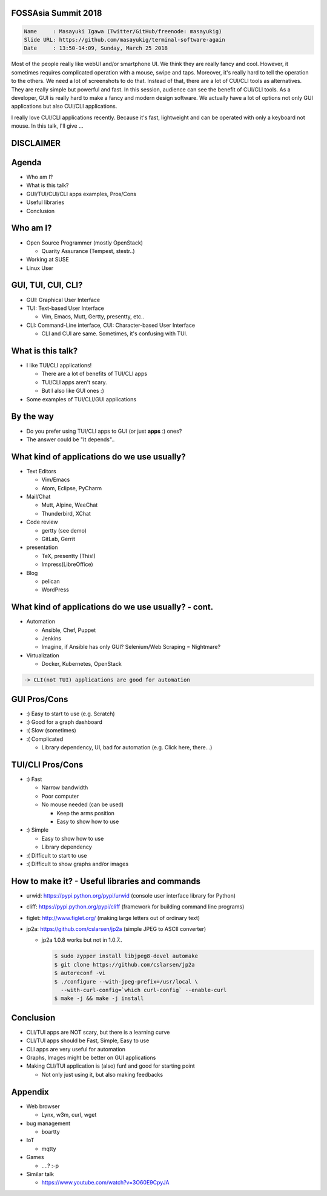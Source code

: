 FOSSAsia Summit 2018
====================

.. figlet:: TUI/CLI Software Again

.. code:: yaml

     Name     : Masayuki Igawa (Twitter/GitHub/freenode: masayukig)
     Slide URL: https://github.com/masayukig/terminal-software-again
     Date     : 13:50-14:09, Sunday, March 25 2018

.. container:: handout

   Most of the people really like webUI and/or smartphone UI. We think
   they are really fancy and cool. However, it sometimes requires
   complicated operation with a mouse, swipe and taps. Moreover, it's
   really hard to tell the operation to the others. We need a lot of
   screenshots to do that. Instead of that, there are a lot of CUI/CLI
   tools as alternatives. They are really simple but powerful and
   fast. In this session, audience can see the benefit of CUI/CLI
   tools. As a developer, GUI is really hard to make a fancy and modern
   design software. We actually have a lot of options not only GUI
   applications but also CUI/CLI applications.

   I really love CUI/CLI applications recently. Because it's fast,
   lightweight and can be operated with only a keyboard not mouse. In
   this talk, I'll give ...

DISCLAIMER
==========

.. cowsay:: These slide are my own opinion.


Agenda
======

* Who am I?
* What is this talk?
* GUI/TUI/CUI/CLI apps examples, Pros/Cons
* Useful libraries
* Conclusion

Who am I?
=========

.. container:: progressive

   * Open Source Programmer (mostly OpenStack)

     * Quarity Assurance (Tempest, stestr..)
   * Working at SUSE
   * Linux User

GUI, TUI, CUI, CLI?
===================

* GUI: Graphical User Interface

* TUI: Text-based User Interface

  * Vim, Emacs, Mutt, Gertty, presentty, etc..
* CLI: Command-Line interface, CUI: Character-based User Interface

  * CLI and CUI are same. Sometimes, it's confusing with TUI.



What is this talk?
==================

* I like TUI/CLI applications!

  * There are a lot of benefits of TUI/CLI apps
  * TUI/CLI apps aren't scary.
  * But I also like GUI ones :)

* Some examples of TUI/CLI/GUI applications


By the way
==========

.. container:: progressive

   * Do you prefer using TUI/CLI apps to GUI (or just **apps** :)
     ones?
   * The answer could be "It depends"..


What kind of applications do we use usually?
============================================

.. container:: progressive

   * Text Editors

     * Vim/Emacs
     * Atom, Eclipse, PyCharm
   * Mail/Chat

     * Mutt, Alpine, WeeChat
     * Thunderbird, XChat
   * Code review

     * gertty (see demo)
     * GitLab, Gerrit
   * presentation

     * TeX, presentty (This!)
     * Impress(LibreOffice)
   * Blog

     * pelican
     * WordPress


What kind of applications do we use usually? - cont.
====================================================

.. container:: progressive

   * Automation

     * Ansible, Chef, Puppet
     * Jenkins
     * Imagine, if Ansible has only GUI? Selenium/Web Scraping = Nightmare?
   * Virtualization

     * Docker, Kubernetes, OpenStack

   .. code::

      -> CLI(not TUI) applications are good for automation


GUI Pros/Cons
====================================

.. container:: progressive

   * :) Easy to start to use (e.g. Scratch)
   * :) Good for a graph dashboard
   * :( Slow (sometimes)
   * :( Complicated

     * Library dependency, UI, bad for automation (e.g. Click here, there...)


TUI/CLI Pros/Cons
===============================

.. container:: progressive

   * :) Fast

     * Narrow bandwidth
     * Poor computer
     * No mouse needed (can be used)

       * Keep the arms position
       * Easy to show how to use
   * :) Simple

     * Easy to show how to use
     * Library dependency

   * :( Difficult to start to use
   * :( Difficult to show graphs and/or images


How to make it? - Useful libraries and commands
===============================================

* urwid: https://pypi.python.org/pypi/urwid (console user interface library for Python)
* cliff: https://pypi.python.org/pypi/cliff (framework for building command line programs)
* figlet: http://www.figlet.org/ (making large letters out of ordinary text)
* jp2a: https://github.com/cslarsen/jp2a (simple JPEG to ASCII converter)

  * jp2a 1.0.8 works but not in 1.0.7..

    .. code:: bash

       $ sudo zypper install libjpeg8-devel automake
       $ git clone https://github.com/cslarsen/jp2a
       $ autoreconf -vi
       $ ./configure --with-jpeg-prefix=/usr/local \
         --with-curl-config=`which curl-config` --enable-curl
       $ make -j && make -j install


.. handout:: Show quick demos if we have the time.


Conclusion
==========

.. container:: progressive

   * CLI/TUI apps are NOT scary, but there is a learning curve
   * CLI/TUI apps should be Fast, Simple, Easy to use
   * CLI apps are very useful for automation
   * Graphs, Images might be better on GUI applications
   * Making CLI/TUI application is (also) fun! and good for starting point

     * Not only just using it, but also making feedbacks


Appendix
========

* Web browser

  * Lynx, w3m, curl, wget
* bug management

  * boartty
* IoT

  * mqtty
* Games

  * ....? :-p
* Similar talk

  * https://www.youtube.com/watch?v=3O60E9CpyJA
